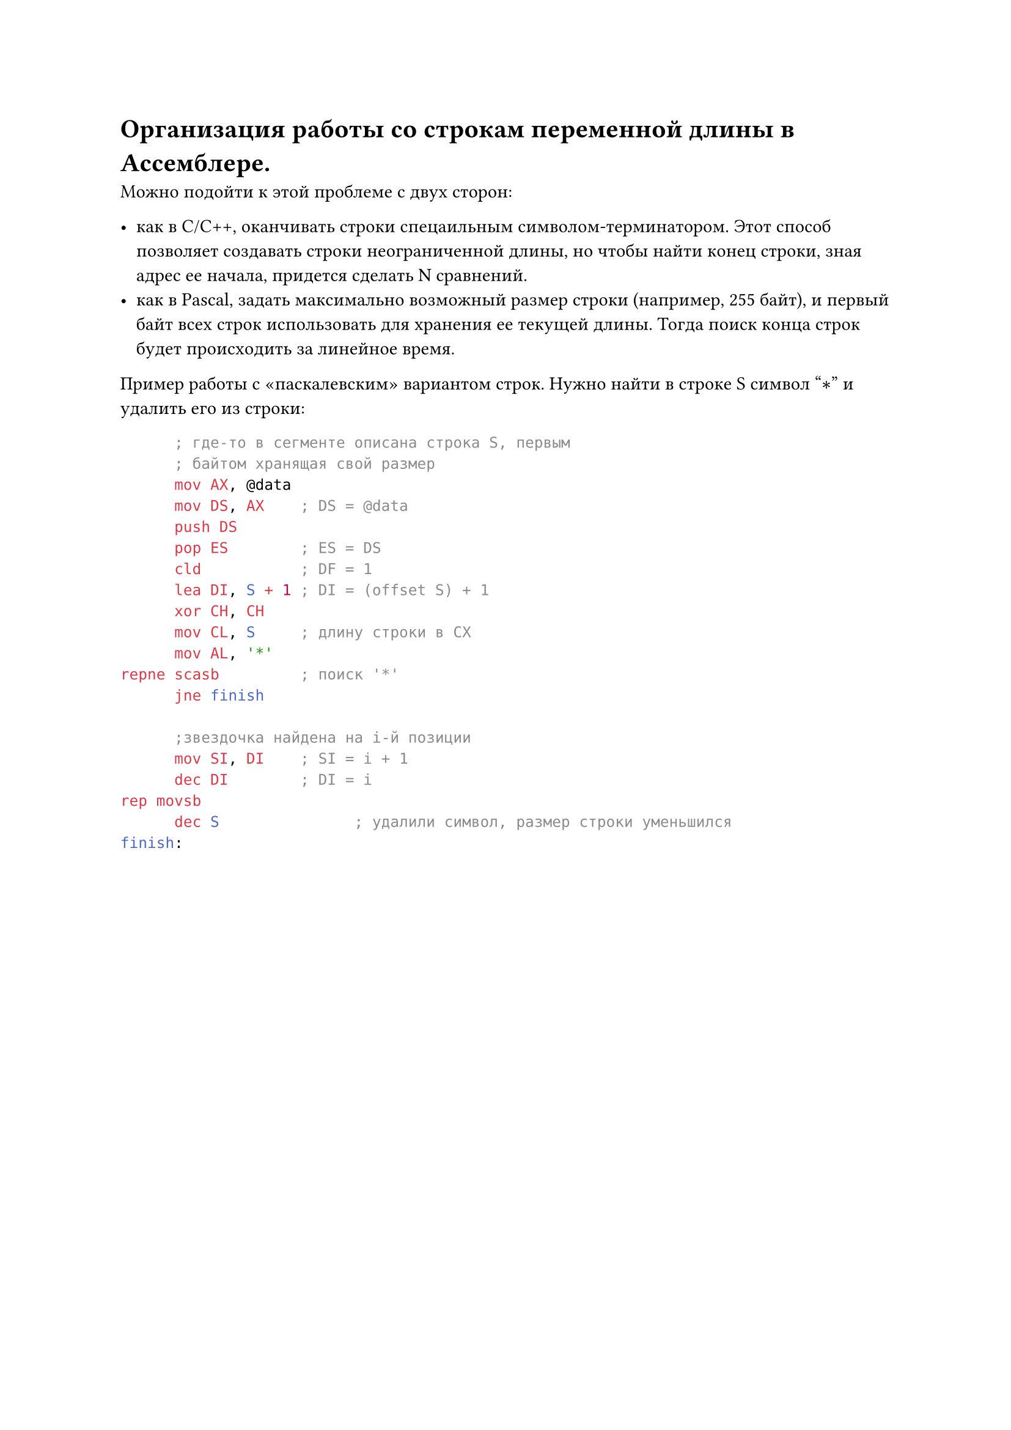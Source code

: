 = Организация работы со строкам переменной длины в Ассемблере.

Можно подойти к этой проблеме с двух сторон:

- как в C/C++, оканчивать строки спецаильным символом-терминатором. Этот способ позволяет создавать строки неограниченной длины, но чтобы найти конец строки, зная адрес ее начала, придется сделать N сравнений.
-  как в Pascal, задать максимально возможный размер строки (например, 255 байт), и первый байт всех строк использовать для хранения ее текущей длины. Тогда поиск конца строк будет происходить за линейное время.

Пример работы с «паскалевским» вариантом строк. Нужно найти в строке S символ "$convolve$" и удалить его из строки:

```asm 
      ; где-то в сегменте описана строка S, первым
      ; байтом хранящая свой размер
      mov AX, @data
      mov DS, AX    ; DS = @data
      push DS
      pop ES        ; ES = DS
      cld           ; DF = 1
      lea DI, S + 1 ; DI = (offset S) + 1
      xor CH, CH
      mov CL, S     ; длину строки в CX
      mov AL, '*'
repne scasb         ; поиск '*'
      jne finish 
       
      ;звездочка найдена на i-й позиции
      mov SI, DI    ; SI = i + 1
      dec DI        ; DI = i
rep movsb
      dec S               ; удалили символ, размер строки уменьшился
finish:
```